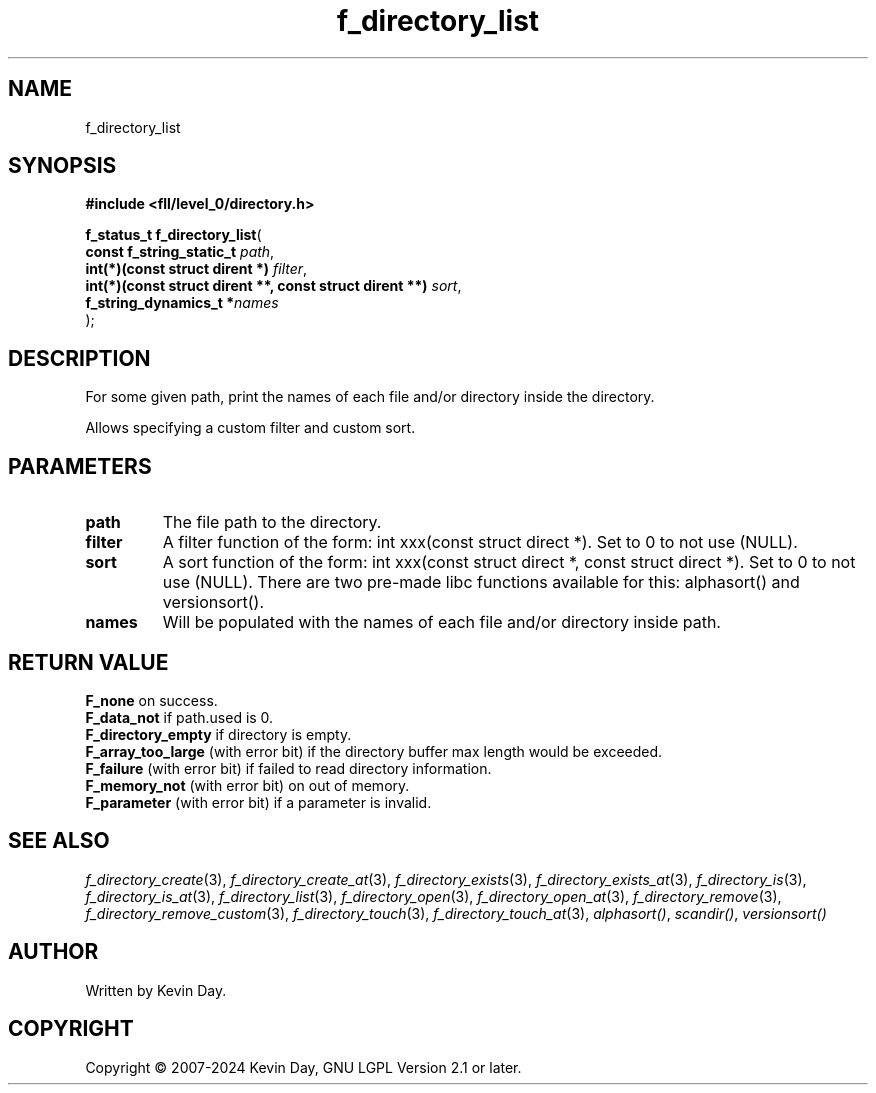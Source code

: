 .TH f_directory_list "3" "February 2024" "FLL - Featureless Linux Library 0.6.9" "Library Functions"
.SH "NAME"
f_directory_list
.SH SYNOPSIS
.nf
.B #include <fll/level_0/directory.h>
.sp
\fBf_status_t f_directory_list\fP(
    \fBconst f_string_static_t                                \fP\fIpath\fP,
    \fBint(*)(const struct dirent *)                          \fP\fIfilter\fP,
    \fBint(*)(const struct dirent **, const struct dirent **) \fP\fIsort\fP,
    \fBf_string_dynamics_t                                   *\fP\fInames\fP
);
.fi
.SH DESCRIPTION
.PP
For some given path, print the names of each file and/or directory inside the directory.
.PP
Allows specifying a custom filter and custom sort.
.SH PARAMETERS
.TP
.B path
The file path to the directory.

.TP
.B filter
A filter function of the form: int xxx(const struct direct *). Set to 0 to not use (NULL).

.TP
.B sort
A sort function of the form: int xxx(const struct direct *, const struct direct *). Set to 0 to not use (NULL). There are two pre-made libc functions available for this: alphasort() and versionsort().

.TP
.B names
Will be populated with the names of each file and/or directory inside path.

.SH RETURN VALUE
.PP
\fBF_none\fP on success.
.br
\fBF_data_not\fP if path.used is 0.
.br
\fBF_directory_empty\fP if directory is empty.
.br
\fBF_array_too_large\fP (with error bit) if the directory buffer max length would be exceeded.
.br
\fBF_failure\fP (with error bit) if failed to read directory information.
.br
\fBF_memory_not\fP (with error bit) on out of memory.
.br
\fBF_parameter\fP (with error bit) if a parameter is invalid.
.SH SEE ALSO
.PP
.nh
.ad l
\fIf_directory_create\fP(3), \fIf_directory_create_at\fP(3), \fIf_directory_exists\fP(3), \fIf_directory_exists_at\fP(3), \fIf_directory_is\fP(3), \fIf_directory_is_at\fP(3), \fIf_directory_list\fP(3), \fIf_directory_open\fP(3), \fIf_directory_open_at\fP(3), \fIf_directory_remove\fP(3), \fIf_directory_remove_custom\fP(3), \fIf_directory_touch\fP(3), \fIf_directory_touch_at\fP(3), \fIalphasort()\fP, \fIscandir()\fP, \fIversionsort()\fP
.ad
.hy
.SH AUTHOR
Written by Kevin Day.
.SH COPYRIGHT
.PP
Copyright \(co 2007-2024 Kevin Day, GNU LGPL Version 2.1 or later.
